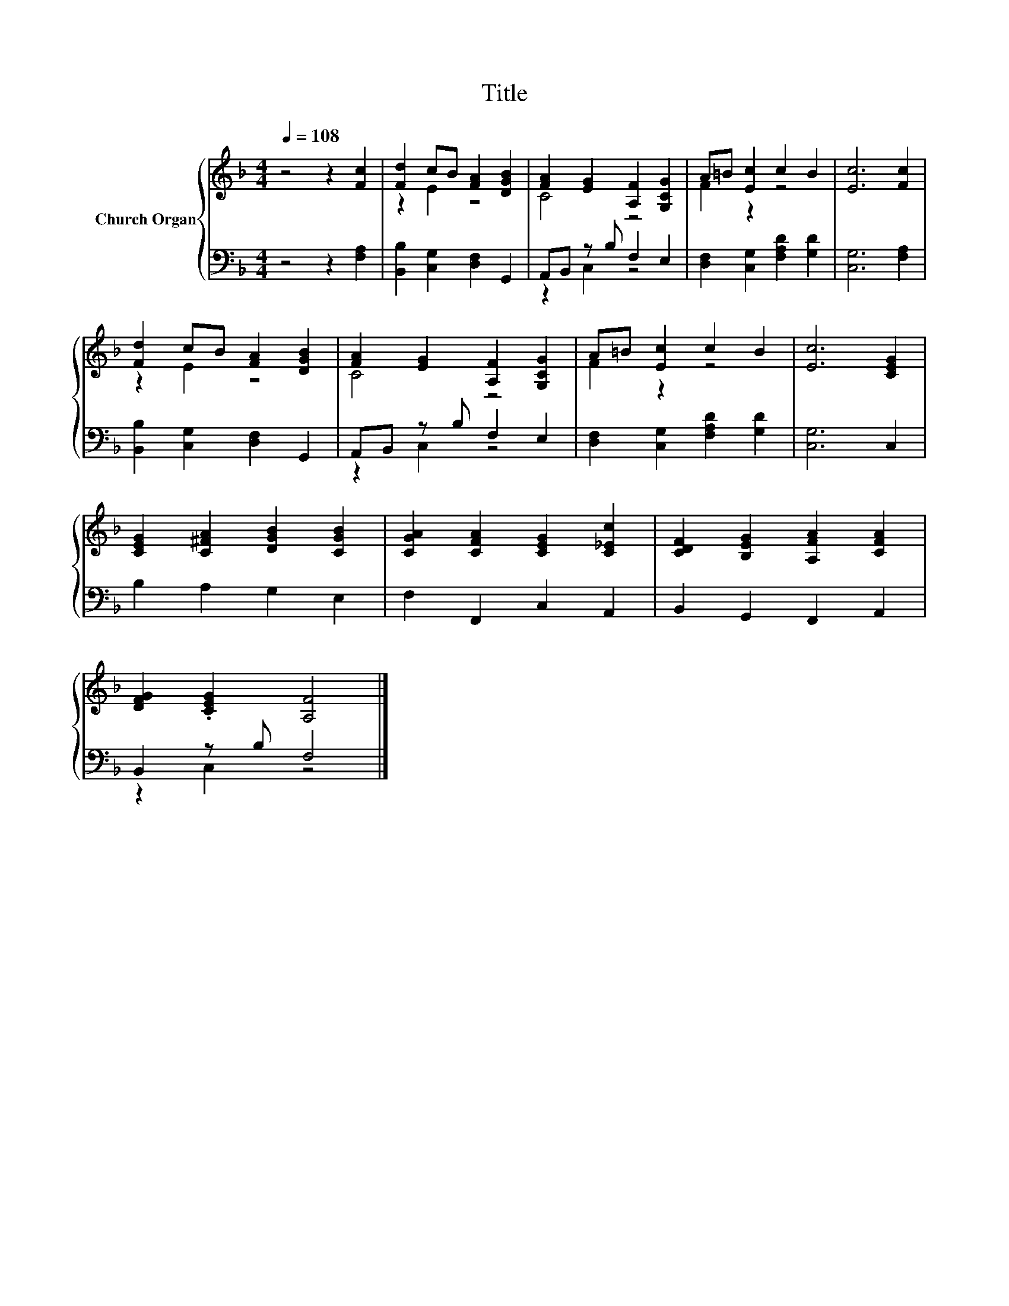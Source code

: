 X:1
T:Title
%%score { ( 1 3 ) | ( 2 4 ) }
L:1/8
Q:1/4=108
M:4/4
K:F
V:1 treble nm="Church Organ"
V:3 treble 
V:2 bass 
V:4 bass 
V:1
 z4 z2 [Fc]2 | [Fd]2 cB [FA]2 [DGB]2 | [FA]2 [EG]2 [A,F]2 [G,CG]2 | A=B [Ec]2 c2 B2 | [Ec]6 [Fc]2 | %5
 [Fd]2 cB [FA]2 [DGB]2 | [FA]2 [EG]2 [A,F]2 [G,CG]2 | A=B [Ec]2 c2 B2 | [Ec]6 [CEG]2 | %9
 [CEG]2 [C^FA]2 [DGB]2 [CGB]2 | [CGA]2 [CFA]2 [CEG]2 [C_Ec]2 | [CDF]2 [B,EG]2 [A,FA]2 [CFA]2 | %12
 [DFG]2 .[CEG]2 [A,F]4 |] %13
V:2
 z4 z2 [F,A,]2 | [B,,B,]2 [C,G,]2 [D,F,]2 G,,2 | A,,B,, z B, F,2 E,2 | %3
 [D,F,]2 [C,G,]2 [F,A,D]2 [G,D]2 | [C,G,]6 [F,A,]2 | [B,,B,]2 [C,G,]2 [D,F,]2 G,,2 | %6
 A,,B,, z B, F,2 E,2 | [D,F,]2 [C,G,]2 [F,A,D]2 [G,D]2 | [C,G,]6 C,2 | B,2 A,2 G,2 E,2 | %10
 F,2 F,,2 C,2 A,,2 | B,,2 G,,2 F,,2 A,,2 | B,,2 z B, F,4 |] %13
V:3
 x8 | z2 E2 z4 | C4 z4 | F2 z2 z4 | x8 | z2 E2 z4 | C4 z4 | F2 z2 z4 | x8 | x8 | x8 | x8 | x8 |] %13
V:4
 x8 | x8 | z2 C,2 z4 | x8 | x8 | x8 | z2 C,2 z4 | x8 | x8 | x8 | x8 | x8 | z2 C,2 z4 |] %13

